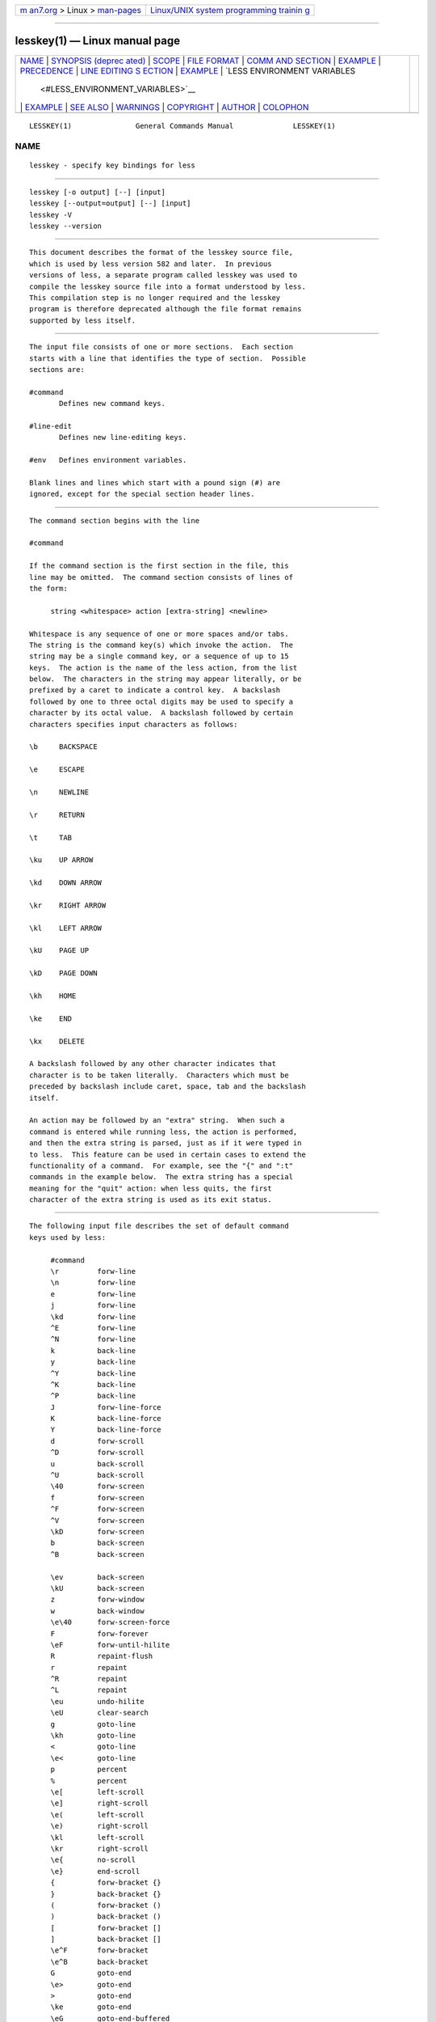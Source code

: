 .. container:: page-top

.. container:: nav-bar

   +----------------------------------+----------------------------------+
   | `m                               | `Linux/UNIX system programming   |
   | an7.org <../../../index.html>`__ | trainin                          |
   | > Linux >                        | g <http://man7.org/training/>`__ |
   | `man-pages <../index.html>`__    |                                  |
   +----------------------------------+----------------------------------+

--------------

lesskey(1) — Linux manual page
==============================

+-----------------------------------+-----------------------------------+
| `NAME <#NAME>`__ \|               |                                   |
| `SYNOPSIS (deprec                 |                                   |
| ated) <#SYNOPSIS_(deprecated)>`__ |                                   |
| \| `SCOPE <#SCOPE>`__ \|          |                                   |
| `FILE FORMAT <#FILE_FORMAT>`__ \| |                                   |
| `COMM                             |                                   |
| AND SECTION <#COMMAND_SECTION>`__ |                                   |
| \| `EXAMPLE <#EXAMPLE>`__ \|      |                                   |
| `PRECEDENCE <#PRECEDENCE>`__ \|   |                                   |
| `LINE EDITING S                   |                                   |
| ECTION <#LINE_EDITING_SECTION>`__ |                                   |
| \| `EXAMPLE <#EXAMPLE>`__ \|      |                                   |
| `LESS ENVIRONMENT VARIABLES       |                                   |
|  <#LESS_ENVIRONMENT_VARIABLES>`__ |                                   |
| \| `EXAMPLE <#EXAMPLE>`__ \|      |                                   |
| `SEE ALSO <#SEE_ALSO>`__ \|       |                                   |
| `WARNINGS <#WARNINGS>`__ \|       |                                   |
| `COPYRIGHT <#COPYRIGHT>`__ \|     |                                   |
| `AUTHOR <#AUTHOR>`__ \|           |                                   |
| `COLOPHON <#COLOPHON>`__          |                                   |
+-----------------------------------+-----------------------------------+
| .. container:: man-search-box     |                                   |
+-----------------------------------+-----------------------------------+

::

   LESSKEY(1)               General Commands Manual              LESSKEY(1)

NAME
-------------------------------------------------

::

          lesskey - specify key bindings for less


-----------------------------------------------------------------------------------

::

          lesskey [-o output] [--] [input]
          lesskey [--output=output] [--] [input]
          lesskey -V
          lesskey --version


---------------------------------------------------

::

          This document describes the format of the lesskey source file,
          which is used by less version 582 and later.  In previous
          versions of less, a separate program called lesskey was used to
          compile the lesskey source file into a format understood by less.
          This compilation step is no longer required and the lesskey
          program is therefore deprecated although the file format remains
          supported by less itself.


---------------------------------------------------------------

::

          The input file consists of one or more sections.  Each section
          starts with a line that identifies the type of section.  Possible
          sections are:

          #command
                 Defines new command keys.

          #line-edit
                 Defines new line-editing keys.

          #env   Defines environment variables.

          Blank lines and lines which start with a pound sign (#) are
          ignored, except for the special section header lines.


-----------------------------------------------------------------------

::

          The command section begins with the line

          #command

          If the command section is the first section in the file, this
          line may be omitted.  The command section consists of lines of
          the form:

               string <whitespace> action [extra-string] <newline>

          Whitespace is any sequence of one or more spaces and/or tabs.
          The string is the command key(s) which invoke the action.  The
          string may be a single command key, or a sequence of up to 15
          keys.  The action is the name of the less action, from the list
          below.  The characters in the string may appear literally, or be
          prefixed by a caret to indicate a control key.  A backslash
          followed by one to three octal digits may be used to specify a
          character by its octal value.  A backslash followed by certain
          characters specifies input characters as follows:

          \b     BACKSPACE

          \e     ESCAPE

          \n     NEWLINE

          \r     RETURN

          \t     TAB

          \ku    UP ARROW

          \kd    DOWN ARROW

          \kr    RIGHT ARROW

          \kl    LEFT ARROW

          \kU    PAGE UP

          \kD    PAGE DOWN

          \kh    HOME

          \ke    END

          \kx    DELETE

          A backslash followed by any other character indicates that
          character is to be taken literally.  Characters which must be
          preceded by backslash include caret, space, tab and the backslash
          itself.

          An action may be followed by an "extra" string.  When such a
          command is entered while running less, the action is performed,
          and then the extra string is parsed, just as if it were typed in
          to less.  This feature can be used in certain cases to extend the
          functionality of a command.  For example, see the "{" and ":t"
          commands in the example below.  The extra string has a special
          meaning for the "quit" action: when less quits, the first
          character of the extra string is used as its exit status.


-------------------------------------------------------

::

          The following input file describes the set of default command
          keys used by less:

               #command
               \r         forw-line
               \n         forw-line
               e          forw-line
               j          forw-line
               \kd        forw-line
               ^E         forw-line
               ^N         forw-line
               k          back-line
               y          back-line
               ^Y         back-line
               ^K         back-line
               ^P         back-line
               J          forw-line-force
               K          back-line-force
               Y          back-line-force
               d          forw-scroll
               ^D         forw-scroll
               u          back-scroll
               ^U         back-scroll
               \40        forw-screen
               f          forw-screen
               ^F         forw-screen
               ^V         forw-screen
               \kD        forw-screen
               b          back-screen
               ^B         back-screen

               \ev        back-screen
               \kU        back-screen
               z          forw-window
               w          back-window
               \e\40      forw-screen-force
               F          forw-forever
               \eF        forw-until-hilite
               R          repaint-flush
               r          repaint
               ^R         repaint
               ^L         repaint
               \eu        undo-hilite
               \eU        clear-search
               g          goto-line
               \kh        goto-line
               <          goto-line
               \e<        goto-line
               p          percent
               %          percent
               \e[        left-scroll
               \e]        right-scroll
               \e(        left-scroll
               \e)        right-scroll
               \kl        left-scroll
               \kr        right-scroll
               \e{        no-scroll
               \e}        end-scroll
               {          forw-bracket {}
               }          back-bracket {}
               (          forw-bracket ()
               )          back-bracket ()
               [          forw-bracket []
               ]          back-bracket []
               \e^F       forw-bracket
               \e^B       back-bracket
               G          goto-end
               \e>        goto-end
               >          goto-end
               \ke        goto-end
               \eG        goto-end-buffered
               =          status
               ^G         status
               :f         status
               /          forw-search
               ?          back-search
               \e/        forw-search *
               \e?        back-search *
               n          repeat-search
               \en        repeat-search-all
               N          reverse-search
               \eN        reverse-search-all
               &          filter
               m          set-mark
               M          set-mark-bottom
               \em        clear-mark
               '          goto-mark
               ^X^X       goto-mark
               E          examine
               :e         examine
               ^X^V       examine
               :n         next-file
               :p         prev-file
               t          next-tag
               T          prev-tag
               :x         index-file
               :d         remove-file

               -          toggle-option
               :t         toggle-option t
               s          toggle-option o
               _          display-option
               |          pipe
               v          visual
               !          shell
               +          firstcmd
               H          help
               h          help
               V          version
               0          digit
               1          digit
               2          digit
               3          digit
               4          digit
               5          digit
               6          digit
               7          digit
               8          digit
               9          digit
               q          quit
               Q          quit
               :q         quit
               :Q         quit
               ZZ         quit


-------------------------------------------------------------

::

          Commands specified by lesskey take precedence over the default
          commands.  A default command key may be disabled by including it
          in the input file with the action "invalid".  Alternatively, a
          key may be defined to do nothing by using the action "noaction".
          "noaction" is similar to "invalid", but less will give an error
          beep for an "invalid" command, but not for a "noaction" command.
          In addition, ALL default commands may be disabled by adding this
          control line to the input file:

          #stop

          This will cause all default commands to be ignored.  The #stop
          line should be the last line in that section of the file.

          Be aware that #stop can be dangerous.  Since all default commands
          are disabled, you must provide sufficient commands before the
          #stop line to enable all necessary actions.  For example, failure
          to provide a "quit" command can lead to frustration.


---------------------------------------------------------------------------------

::

          The line-editing section begins with the line:

          #line-edit

          This section specifies new key bindings for the line editing
          commands, in a manner similar to the way key bindings for
          ordinary commands are specified in the #command section.  The
          line-editing section consists of a list of keys and actions, one
          per line as in the example below.

.. _example-top-1:


-------------------------------------------------------

::

          The following input file describes the set of default line-
          editing keys used by less:

               #line-edit
               \t           forw-complete

               \17          back-complete
               \e\t         back-complete
               ^L           expand
               ^V           literal
               ^A           literal
               \el          right
               \kr          right
               \eh          left
               \kl          left
               \eb          word-left
               \e\kl        word-left
               \ew          word-right
               \e\kr        word-right
               \ei          insert
               \ex          delete
               \kx          delete
               \eX          word-delete
               \ekx         word-delete
               \e\b         word-backspace
               \e0          home
               \kh          home
               \e$          end
               \ke          end
               \ek          up
               \ku          up
               \ej          down
               ^G           abort


---------------------------------------------------------------------------------------------

::

          The environment variable section begins with the line

          #env

          Following this line is a list of environment variable
          assignments.  Each line consists of an environment variable name,
          an equals sign (=) and the value to be assigned to the
          environment variable.  White space before and after the equals
          sign is ignored.  Variables assigned in this way are visible only
          to less.  If a variable is specified in the system environment
          and also in a lesskey file, the value in the lesskey file takes
          precedence.  Although the lesskey file can be used to override
          variables set in the environment, the main purpose of assigning
          variables in the lesskey file is simply to have all less
          configuration information stored in one file.

.. _example-top-2:


-------------------------------------------------------

::

          The following input file sets the -i option whenever less is run,
          and specifies the character set to be "latin1":

                    #env
                    LESS = -i
                    LESSCHARSET = latin1


---------------------------------------------------------

::

          less(1)


---------------------------------------------------------

::

          On MS-DOS and OS/2 systems, certain keys send a sequence of
          characters which start with a NUL character (0).  This NUL
          character should be represented as \340 in a lesskey file.


-----------------------------------------------------------

::

          Copyright (C) 1984-2021  Mark Nudelman

          less is part of the GNU project and is free software.  You can
          redistribute it and/or modify it under the terms of either (1)
          the GNU General Public License as published by the Free Software
          Foundation; or (2) the Less License.  See the file README in the
          less distribution for more details regarding redistribution.  You
          should have received a copy of the GNU General Public License
          along with the source for less; see the file COPYING.  If not,
          write to the Free Software Foundation, 59 Temple Place, Suite
          330, Boston, MA  02111-1307, USA.  You should also have received
          a copy of the Less License; see the file LICENSE.

          less is distributed in the hope that it will be useful, but
          WITHOUT ANY WARRANTY; without even the implied warranty of
          MERCHANTABILITY or FITNESS FOR A PARTICULAR PURPOSE.  See the GNU
          General Public License for more details.


-----------------------------------------------------

::

          Mark Nudelman
          Report bugs at https://github.com/gwsw/less/issues.

COLOPHON
---------------------------------------------------------

::

          This page is part of the less (A file pager) project.
          Information about the project can be found at 
          ⟨http://www.greenwoodsoftware.com/less/⟩.  If you have a bug
          report for this manual page, see
          ⟨http://www.greenwoodsoftware.com/less/faq.html#bugs⟩.  This page
          was obtained from the tarball less-590.tar.gz fetched from
          ⟨http://www.greenwoodsoftware.com/less/download.html⟩ on
          2021-08-27.  If you discover any rendering problems in this HTML
          version of the page, or you believe there is a better or more up-
          to-date source for the page, or you have corrections or
          improvements to the information in this COLOPHON (which is not
          part of the original manual page), send a mail to
          man-pages@man7.org

                           Version 590: 03 Jun 2021              LESSKEY(1)

--------------

Pages that refer to this page: `less(1) <../man1/less.1.html>`__

--------------

--------------

.. container:: footer

   +-----------------------+-----------------------+-----------------------+
   | HTML rendering        |                       | |Cover of TLPI|       |
   | created 2021-08-27 by |                       |                       |
   | `Michael              |                       |                       |
   | Ker                   |                       |                       |
   | risk <https://man7.or |                       |                       |
   | g/mtk/index.html>`__, |                       |                       |
   | author of `The Linux  |                       |                       |
   | Programming           |                       |                       |
   | Interface <https:     |                       |                       |
   | //man7.org/tlpi/>`__, |                       |                       |
   | maintainer of the     |                       |                       |
   | `Linux man-pages      |                       |                       |
   | project <             |                       |                       |
   | https://www.kernel.or |                       |                       |
   | g/doc/man-pages/>`__. |                       |                       |
   |                       |                       |                       |
   | For details of        |                       |                       |
   | in-depth **Linux/UNIX |                       |                       |
   | system programming    |                       |                       |
   | training courses**    |                       |                       |
   | that I teach, look    |                       |                       |
   | `here <https://ma     |                       |                       |
   | n7.org/training/>`__. |                       |                       |
   |                       |                       |                       |
   | Hosting by `jambit    |                       |                       |
   | GmbH                  |                       |                       |
   | <https://www.jambit.c |                       |                       |
   | om/index_en.html>`__. |                       |                       |
   +-----------------------+-----------------------+-----------------------+

--------------

.. container:: statcounter

   |Web Analytics Made Easy - StatCounter|

.. |Cover of TLPI| image:: https://man7.org/tlpi/cover/TLPI-front-cover-vsmall.png
   :target: https://man7.org/tlpi/
.. |Web Analytics Made Easy - StatCounter| image:: https://c.statcounter.com/7422636/0/9b6714ff/1/
   :class: statcounter
   :target: https://statcounter.com/
